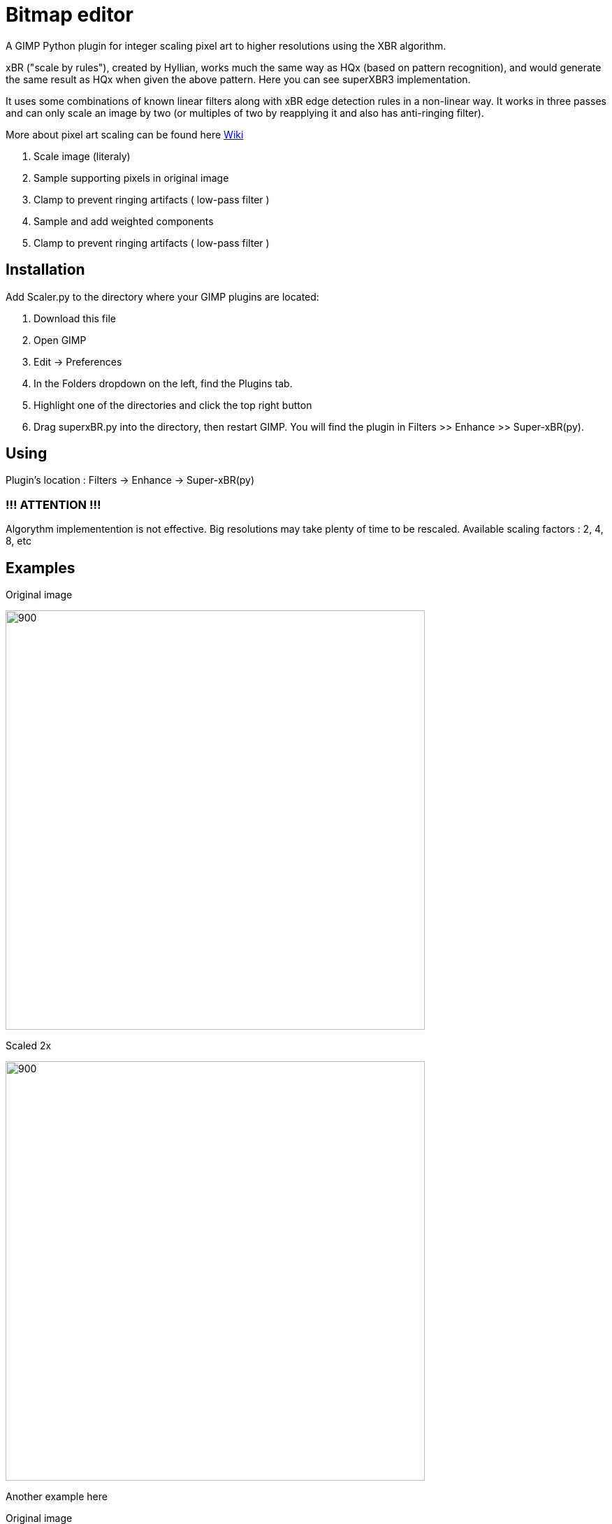 # Bitmap editor

A GIMP Python plugin for integer scaling pixel art to higher resolutions using the XBR algorithm.

xBR ("scale by rules"), created by Hyllian, works much the same way as HQx (based on pattern recognition), and would generate the same result as HQx when given the above pattern. Here you can see superXBR3 implementation.

It uses some combinations of known linear filters along with xBR edge detection rules in a non-linear way. It works in three passes and can only scale an image by two (or multiples of two by reapplying it and also has anti-ringing filter).

More about pixel art scaling can be found here link:https://en.wikipedia.org/wiki/Pixel-art_scaling_algorithms#xBR_family[Wiki]

1. Scale image (literaly)
2. Sample supporting pixels in original image 
3. Clamp to prevent ringing artifacts ( low-pass filter )
4. Sample and add weighted components
5. Clamp to prevent ringing artifacts ( low-pass filter )



## Installation

Add Scaler.py to the directory where your GIMP plugins are located:

1. Download this file

2. Open GIMP

3. Edit -> Preferences

4. In the Folders dropdown on the left, find the Plugins tab.

5. Highlight one of the directories and click the top right button

6. Drag superxBR.py into the directory, then restart GIMP. You will find the plugin in Filters >> Enhance >> Super-xBR(py).

## Using

Plugin's location :  Filters -> Enhance -> Super-xBR(py)

### !!! ATTENTION !!!

Algorythm implementention is not effective. Big resolutions may take plenty of time to be rescaled.
Available scaling factors : 2, 4, 8, etc

## Examples

Original image 

image::Images/images_aa.jpg[900,600,align="center"]

Scaled 2x

image::Images/images_aa2.png[900,600,align="center"] 

Another example here

Original image 

image::Images/images_bb.jpg[900,600,align="center"]

Scaled 2x

image::Images/images_bb2.jpg[900,600,align="center"] 

= Program documentation

Small foo for edge detection
----
def abs_diff(val1, val2):
----

Clamps x to a distance between pixels
----
def clamp()
----

Transforms an array of RGB or RGBA values into an array of single integer RGBA values.

Since the input is RGB, alpha is assumed to be 255.

Inputs: integer width of the picture, integer height of the picture, an RGB or RGBA pic array,

and a flag for RGBA: true if the input is RGBA, false if RGB.

Returns: an integer array containing RGBA values for each pixel, of size width * height

----
def rgba_to_int(width, height, pic_arr, rgba_flag):
----

Does the opposite of rgba_to_int - transforms the integer into an RGBA array.

See above for the format of the RGBA array.

The integer format is clearly defined, so this one is pretty easy.

----
def int_to_rgba(width, height, pic_arr):
----

Calculates diagonal edge value from pixel matrix and pixel weightings

----
def diagonal_edge(mat, wp):
----

Described in the introduction algorithm.
----
def python_superxBR(timg, tdrawable, scale_factor = 2):

...
 # - - - - - Super-xBR Scaling - - - - -
    # First pass begins here
    # Pixel weightings for pass 1.
    gimp.progress_init("Running first pass of Super-xBR on " + tdrawable.name + "...")

    ...
    
        # sample supporting pixels on original image: sx and sy
        for y in range(0, out_height, 2):
            for x in range(0, out_width, 2):
            
            ...
            
            # clamp pixel locations
            # sample and add weighted components
            # clamp to prevent ringing artifacts
            
            
    # Second pass ( comolitely similar )
    gimp.progress_init("Running second pass of Super-xBR on " + tdrawable.name + "...")
    
    ...
    
    # Third pass ( ablosutely comlitely similar )
    gimp.progress_init("Running third pass of Super-xBR on " + tdrawable.name + "...")
    
----

Info about plugin

----
register()
----

== Source

link:Src/Scaler.py[Source code]
